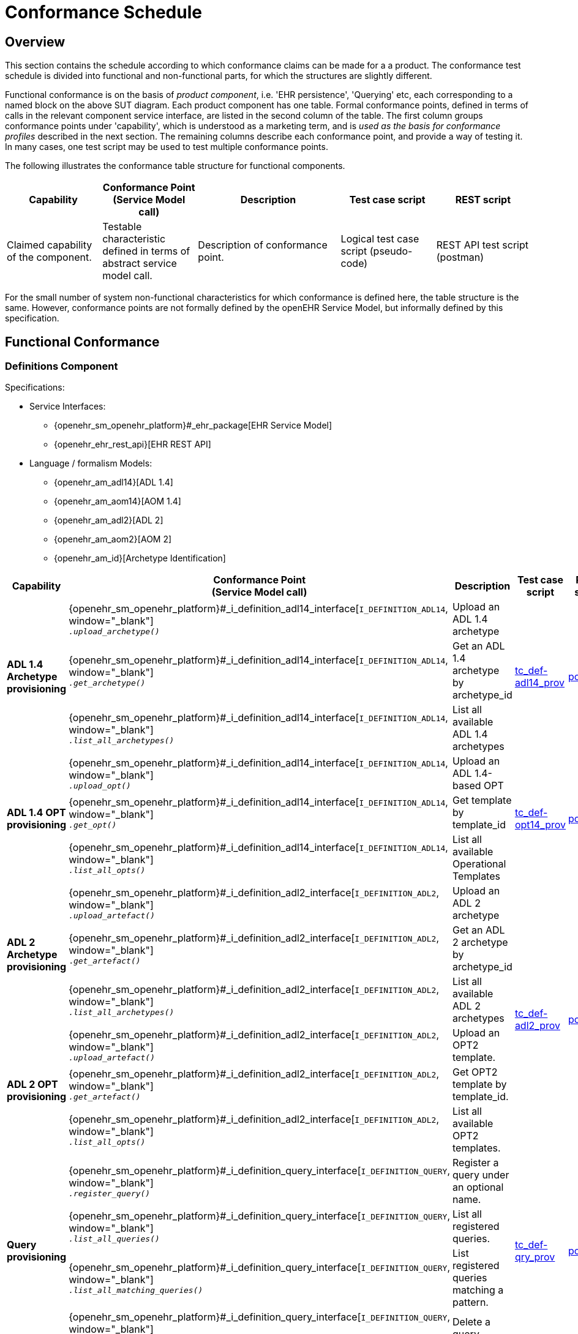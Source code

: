 = Conformance Schedule

== Overview

This section contains the schedule according to which conformance claims can be made for a a product. The conformance test schedule is divided into functional and non-functional parts, for which the structures are slightly different. 

Functional conformance is on the basis of _product component_, i.e. 'EHR persistence', 'Querying' etc, each corresponding to a named block on the above SUT diagram. Each product component has one table. Formal conformance points, defined in terms of calls in the relevant component service interface, are listed in the second column of the table. The first column groups conformance points under 'capability', which is understood as a marketing term, and is _used as the basis for conformance profiles_ described in the next section. The remaining columns describe each conformance point, and provide a way of testing it. In many cases, one test script may be used to test multiple conformance points.

The following illustrates the conformance table structure for functional components.

[cols="2,2,3,2,2", options="header"]
|===
|Capability             |Conformance Point +
                         (Service Model call)   |Description                            |Test case script      |REST script
                
|Claimed capability +
 of the component.      |Testable characteristic +
                         defined in terms of +
                         abstract service model call.|Description of conformance point.  |Logical test case + 
                                                                                         script (pseudo-code)   |REST API test script +
                                                                                                                 (postman)
|===

For the small number of system non-functional characteristics for which conformance is defined here, the table structure is the same. However, conformance points are not formally defined by the openEHR Service Model, but informally defined by this specification.

== Functional Conformance

=== Definitions Component

Specifications:
    
* Service Interfaces:
** {openehr_sm_openehr_platform}#_ehr_package[EHR Service Model]
** {openehr_ehr_rest_api}[EHR REST API]
* Language / formalism Models:
** {openehr_am_adl14}[ADL 1.4]
** {openehr_am_aom14}[AOM 1.4]
** {openehr_am_adl2}[ADL 2]
** {openehr_am_aom2}[AOM 2]
** {openehr_am_id}[Archetype Identification]

:i_definition_adl14_link: {openehr_sm_openehr_platform}#_i_definition_adl14_interface
:i_definition_adl2_link: {openehr_sm_openehr_platform}#_i_definition_adl2_interface
:i_definition_query_link: {openehr_sm_openehr_platform}#_i_definition_query_interface

[cols="1,3,3,1,1", options="header"]
|===
|Capability             |Conformance Point +
                         (Service Model call)   |Description                            |Test case script      |REST script

.3+|*ADL 1.4 Archetype +
    provisioning*       
    
    |{i_definition_adl14_link}[`I_DEFINITION_ADL14`, window="_blank"] +
     `__.upload_archetype()__`
    |Upload an ADL 1.4 archetype
 .3+|link:{scripts_dir}/tc_def-adl14_prov.txt[tc_def-adl14_prov, window="_blank"]
 .3+|link:{scripts_dir}/REST/postman/tc_def-adl14_prov.json[postman]
 
    |{i_definition_adl14_link}[`I_DEFINITION_ADL14`, window="_blank"] +
     `__.get_archetype()__`
    |Get an ADL 1.4 archetype by archetype_id

    |{i_definition_adl14_link}[`I_DEFINITION_ADL14`, window="_blank"] +
     `__.list_all_archetypes()__`            
    |List all available ADL 1.4 archetypes

.3+|*ADL 1.4 OPT +
    provisioning*       
    
    |{i_definition_adl14_link}[`I_DEFINITION_ADL14`, window="_blank"] +
     `__.upload_opt()__`            
    |Upload an ADL 1.4-based OPT
 .3+|link:{scripts_dir}/tc_def-opt14_prov.txt[tc_def-opt14_prov, window="_blank"]
 .3+|link:{scripts_dir}/REST/postman/tc_def-opt14_prov.json[postman]

    |{i_definition_adl14_link}[`I_DEFINITION_ADL14`, window="_blank"] +
     `__.get_opt()__`               
    |Get template by template_id

    |{i_definition_adl14_link}[`I_DEFINITION_ADL14`, window="_blank"] +
     `__.list_all_opts()__`
    |List all available Operational Templates


.3+|*ADL 2 Archetype +
    provisioning*       
    
    |{i_definition_adl2_link}[`I_DEFINITION_ADL2`, window="_blank"] +
     `__.upload_artefact()__`
    |Upload an ADL 2 archetype
 .6+|link:{scripts_dir}/tc_def-adl2_prov.txt[tc_def-adl2_prov, window="_blank"]
 .6+|link:{scripts_dir}/REST/postman/tc_def-adl2_prov.json[postman]
 
    |{i_definition_adl2_link}[`I_DEFINITION_ADL2`, window="_blank"] +
     `.__get_artefact()__`
    |Get an ADL 2 archetype by archetype_id

    |{i_definition_adl2_link}[`I_DEFINITION_ADL2`, window="_blank"] +
     `__.list_all_archetypes()__`
    |List all available ADL 2 archetypes

.3+|*ADL 2 OPT +
    provisioning*       
    
    |{i_definition_adl2_link}[`I_DEFINITION_ADL2`, window="_blank"] +
     `__.upload_artefact()__`
    |Upload an OPT2 template.

    |{i_definition_adl2_link}[`I_DEFINITION_ADL2`, window="_blank"] +
     `__.get_artefact()__`               
    |Get OPT2 template by template_id.

    |{i_definition_adl2_link}[`I_DEFINITION_ADL2`, window="_blank"] +
     `__.list_all_opts()__`
    |List all available OPT2 templates.

.4+|*Query +
    provisioning*       
    
    |{i_definition_query_link}[`I_DEFINITION_QUERY`, window="_blank"] +
     `__.register_query()__`
    |Register a query under an optional name.
 .4+|link:{scripts_dir}/tc_def-qry_prov.txt[tc_def-qry_prov, window="_blank"]
 .4+|link:{scripts_dir}/REST/postman/tc_def-qry_prov.json[postman]
 
    |{i_definition_query_link}[`I_DEFINITION_QUERY`, window="_blank"] +
     `__.list_all_queries()__`
    |List all registered queries.

    |{i_definition_query_link}[`I_DEFINITION_QUERY`, window="_blank"] +
     `__.list_all_matching_queries()__`
    |List registered queries matching a pattern.

    |{i_definition_query_link}[`I_DEFINITION_QUERY`, window="_blank"] +
     `__.delete_query()__`
    |Delete a query.

|===

=== EHR Persistence Component

Specifications:
    
* Service Interfaces:
** {openehr_sm_openehr_platform}#_ehr_package[EHR Service Model]
** {openehr_ehr_rest_api}[EHR REST API]
* Information Models:
** {openehr_rm_ehr}[EHR IM]
** {openehr_rm_common}[Common IM]
** {openehr_rm_data_structures}[Data Structures IM]
** {openehr_rm_data_types}[Data Types IM]
** {openehr_rm_support}[Support IM]
** {openehr_rm_common}#_change_control_package[Versioning]

:i_ehr_service_link: {openehr_sm_openehr_platform}#_i_ehr_service_interface
:i_ehr_link: {openehr_sm_openehr_platform}#_i_ehr_interface
:i_ehr_status_link: {openehr_sm_openehr_platform}#_i_ehr_status_interface
:i_ehr_directory_link: {openehr_sm_openehr_platform}#_i_ehr_directory_interface
:i_ehr_composition_link: {openehr_sm_openehr_platform}#_i_ehr_composition_interface
:i_ehr_contribution_link: {openehr_sm_openehr_platform}#_i_ehr_contribution_interface

[cols="1,3,3,1,1", options="header"]
|===
|Capability             |Conformance Point +
                         (Service Model call)   |Description                            |Test case script      |REST script

.6+|*EHR Operations*         

    |{i_ehr_service_link}[`I_EHR_SERVICE`, window="_blank"] +
     `__.create_ehr()__`
    |Create a new EHR; EHR id generated by system
    |link:{scripts_dir}/tc_ehr-create.txt[tc_ehr-create, window="_blank"]
    |link:{scripts_dir}/REST/postman/tc_ehr-create.json[postman]

    |{i_ehr_service_link}[`I_EHR_SERVICE`, window="_blank"] +
     `__.create_ehr_with_id()__`
    |Create new EHR with the specified EHR id
    |link:{scripts_dir}/tc_ehr-create_id.txt[tc_ehr-create_id, window="_blank"]
    |link:{scripts_dir}/REST/postman/tc_ehr-create_id.json[postman]

    |{i_ehr_service_link}[`I_EHR_SERVICE`, window="_blank"] +
     `__.create_ehr_for_subject()__`
    |Create new EHR with the specified subject id; EHR id generated by system
    |link:{scripts_dir}/tc_ehr-create_sub.txt[tc_ehr-create_sub, window="_blank"]
    |link:{scripts_dir}/REST/postman/tc_ehr-create_sub.json[postman]

    |{i_ehr_service_link}[`I_EHR_SERVICE`, window="_blank"] +
     `__.create_ehr_for_subject_with_id()__`
    |Create new EHR with the specified EHR id and subject id.
    |link:{scripts_dir}/tc_ehr-create_sub_id.txt[tc_ehr-create_sub_id, window="_blank"]
    |link:{scripts_dir}/REST/postman/tc_ehr-create_sub_id.json[postman]

    |{i_ehr_service_link}[`I_EHR_SERVICE`, window="_blank"] +
     `__.get_ehr()__`
    |Get EHR with the specified EHR identifier.
    |
    |

    |{i_ehr_service_link}[`I_EHR_SERVICE`, window="_blank"] +
     `__.get_ehrs_for_subject()__`
    |Get EHR(s) for specified subject.
    |link:{scripts_dir}/tc_ehr-get_sub.txt[tc_ehr-get_sub, window="_blank"]
    |link:{scripts_dir}/REST/postman/tc_ehr-get_sub.json[postman]

.4+|*EHR Status*         

    |{i_ehr_status_link}[`I_EHR_STATUS`, window="_blank"] +
     `__.get_ehr_status()__`
    |Get EHR modifiable and queryable status.
 .4+|link:{scripts_dir}/tc_ehr-status.txt[tc_ehr-status, window="_blank"]
 .4+|link:{scripts_dir}/REST/postman/tc_ehr-status.json[postman]
    
    |{i_ehr_status_link}[`I_EHR_STATUS`, window="_blank"] +
     `__.clear_ehr_modifiable()__`
    |Set EHR to non-modifiable.

    |{i_ehr_status_link}[`I_EHR_STATUS`, window="_blank"] +
     `__.clear_ehr_queryable()__`
    |Set EHR to non-queryable.

    |{i_ehr_status_link}[`I_EHR_STATUS`, window="_blank"] +
     `__.update_other_details()__`
    |Update other EHR status details.

.5+|*Composition Operations*  

    |{i_ehr_composition_link}[`I_EHR_COMPOSITION`, window="_blank"] +
     `__.create_composition()__`
    |Create a new Composition.
 .5+|link:{scripts_dir}/tc_ehr-comp.txt[tc_ehr-comp, window="_blank"]
 .5+|link:{scripts_dir}/REST/postman/tc_ehr-comp.json[postman]

    |{i_ehr_composition_link}[`I_EHR_COMPOSITION`, window="_blank"] +
     `__.get_composition()__`
    |Get Composition by id.

    |{i_ehr_composition_link}[`I_EHR_COMPOSITION`, window="_blank"] +
     `__.get_composition_at_time()__`
    |Get Composition at time.

    |{i_ehr_composition_link}[`I_EHR_COMPOSITION`, window="_blank"] +
     `__.update_composition()__`
    |Create a new version of a Composition.

    |{i_ehr_composition_link}[`I_EHR_COMPOSITION`, window="_blank"] +
     `__.delete_composition()__`
    |Logically delete a Composition.
                   
.3+|*Directory Operations*

    |{i_ehr_directory_link}[`I_EHR_DIRECTORY`, window="_blank"] +
     `__.create_directory()__`
    |Create new directory in EHR.
 .3+|link:{scripts_dir}/tc_ehr-dir.txt[tc_ehr-dir, window="_blank"]
 .3+|link:{scripts_dir}/REST/postman/tc_ehr-dir.json[postman]

    |{i_ehr_directory_link}[`I_EHR_DIRECTORY`, window="_blank"] +
     `__.update_directory()__`
    |Update EHR directory.

    |{i_ehr_directory_link}[`I_EHR_DIRECTORY`, window="_blank"] +
     `__.delete_directory()__`
    |Delete EHR directory.

.5+|*Change sets*

 .3+|{i_ehr_contribution_link}[`I_EHR_CONTRIBUTION`, window="_blank"] +
     `__.commit_contribution()__`
    |Commit Contribution with one Composition.
    |link:{scripts_dir}/tc_ehr-ctrb-smpl.txt[tc_ehr-ctrb_smpl, window="_blank"]
    |link:{scripts_dir}/REST/postman/tc_ehr-ctrb-smpl.json[postman]

    |Commit Contribution with new Compositions, Directory.
    |link:{scripts_dir}/tc_ehr-ctrb-cplx.txt[tc_ehr-ctrb_cplx, window="_blank"]
    |link:{scripts_dir}/REST/postman/tc_ehr-ctrb-cplx.json[postman]

    |Commit mixed update Contribution with new, changed, deleted items.
    |link:{scripts_dir}/tc_ehr-ctrb-mix.txt[tc_ehr-ctrb_mix, window="_blank"]
    |link:{scripts_dir}/REST/postman/tc_ehr-ctrb-mix.json[postman]

    |{i_ehr_contribution_link}[`I_EHR_CONTRIBUTION`, window="_blank"] +
     `__.get_contribution()__`
    |Get Contribution.
    |link:{scripts_dir}/tc_ehr-ctrb-get.txt[tc_ehr-ctrb_get, window="_blank"]
    |link:{scripts_dir}/REST/postman/tc_ehr-ctrb-get.json[postman]

    |{i_ehr_contribution_link}[`I_EHR_CONTRIBUTION`, window="_blank"] +
     `__.list_contributions()__`
    |List Contributions
    |link:{scripts_dir}/tc_ehr-ctrb-list.txt[tc_ehr-ctrb_list, window="_blank"]
    |link:{scripts_dir}/REST/postman/tc_ehr-ctrb-list.json[postman]

.9+|*Versioning*

    |{i_ehr_status_link}[`I_EHR_STATUS`, window="_blank"] +
     `__.get_versioned_ehr_status()__`
    |Get Versioned Ehr status
 .9+|link:{scripts_dir}/tc_ehr-vers.txt[tc_ehr-vers, window="_blank"]
 .9+|link:{scripts_dir}/REST/postman/tc_ehr-vers.json[postman]

    |{i_ehr_status_link}[`I_EHR_STATUS`, window="_blank"] +
     `__.get_ehr_status_at_version()__`
    |Get Ehr status at version

    |{i_ehr_status_link}[`I_EHR_STATUS`, window="_blank"] +
     `__.get_ehr_status_at_time()__`
    |Get Ehr status at time

    |{i_ehr_directory_link}[`I_EHR_DIRECTORY`, window="_blank"] +
     `__.get_versioned_directory()__`
    |Get Versioned Directory

    |{i_ehr_directory_link}[`I_EHR_DIRECTORY`, window="_blank"] +
     `__.get_directory_at_version()__`
    |Get Directory at version

    |{i_ehr_directory_link}[`I_EHR_DIRECTORY`, window="_blank"] +
     `__.get_directory_at_time()__`
    |Get Directory at time

    |{i_ehr_composition_link}[`I_EHR_COMPOSITION`, window="_blank"] +
     `__.get_versioned_composition()__`
    |Get Versioned Composition

    |{i_ehr_composition_link}[`I_EHR_COMPOSITION`, window="_blank"] +
     `__.get_composition_at_version()__`
    |Get Composition at version

    |{i_ehr_composition_link}[`I_EHR_COMPOSITION`, window="_blank"] +
     `__.get_composition_at_time()__`
    |Get Composition version at time

.4+|*Archetype +
    Validation*

    |{i_ehr_composition_link}[`I_EHR_COMPOSITION`, window="_blank"] +
     `__.create_composition()__`
    |Attempt to create new Composition; reject invalid archetype structure.
 .4+|link:{scripts_dir}/tc_ehr-arch_val.txt[tc_ehr-arch_val, window="_blank"]
 .4+|link:{scripts_dir}/REST/postman/tc_ehr-arch_val.json[postman]

    |{i_ehr_composition_link}[`I_EHR_COMPOSITION`, window="_blank"] +
     `__.create_composition()__`
    |Attempt to create new Composition; reject invalid archetype.
                                                                            
    |{i_ehr_composition_link}[`I_EHR_COMPOSITION`, window="_blank"] +
     `__.update_composition()__`
    |Attempt to update Composition; reject invalid archetype structure.

    |{i_ehr_composition_link}[`I_EHR_COMPOSITION`, window="_blank"] +
     `__.update_composition()__`
    |Attempt to update Composition; reject invalid archetype.

|===

=== Demographic Persistence Component

Specifications:

* Service Interfaces:
** {openehr_sm_openehr_platform}#_demographic_package[Demographic Service Model]
* Information Models:
** {openehr_rm_demographic}[Demographic IM]
** {openehr_rm_common}[Common IM]
** {openehr_rm_data_structures}[Data Structures IM]
** {openehr_rm_data_types}[Data Types IM]
** {openehr_rm_support}[Support IM]
** {openehr_rm_common}#_change_control_package[Versioning])

:i_demographic_service_link: {openehr_sm_openehr_platform}#_i_demographic_service_interface
:i_party_link: {openehr_sm_openehr_platform}#_i_party_interface
:i_party_relationship_link: {openehr_sm_openehr_platform}#_i_party_relationship_interface

[cols="1,3,3,1,1", options="header"]
|===
|Capability             |Conformance Point +
                         (Service Model call)       |Description          |Test case script      |REST script

.6+|*Party +
    Operations*

    |{i_demographic_service_link}[`I_DEMOGRAPHIC_SERVICE`, window="_blank"] +
     `__.create_party()__`
    |Create a new Party; Party id generated by system.
 .6+|link:{scripts_dir}/tc_dem-party.txt[tc_dem-party, window="_blank"]
 .6+|link:{scripts_dir}/REST/postman/tc_dem-party.json[postman]

    |{i_party_link}[`I_PARTY`, window="_blank"] +
     `__.get_party()__`
    |Retrieve a Party, current version.

    |{i_party_link}[`I_PARTY`, window="_blank"] +
     `__.get_party_at_time()__`
    |Retrieve a Party, current version.

    |{i_party_link}[`I_PARTY`, window="_blank"] +
     `__.get_party_at_version()__`
    |Retrieve a Party, current version.

    |{i_party_link}[`I_PARTY`, window="_blank"] +
     `__.update_party()__`
    |Update a Party.

    |{i_party_link}[`I_PARTY`, window="_blank"] +
     `__.delete_party()__`
    |Delete a Party.

.4+|*Party +
    Relationship +
    Operations*

    |{i_demographic_service_link}[`I_DEMOGRAPHIC_SERVICE`, window="_blank"] +
     `__.create_party_relationship()__`
    |Create a new Party relationship; Relationship id generated by system.
 .4+|link:{scripts_dir}/tc_dem-party_rel.txt[tc_dem-party_rel, window="_blank"]
 .4+|link:{scripts_dir}/REST/postman/tc_dem-party_rel.json[postman]

    |{i_party_relationship_link}[`I_PARTY_RELATIONSHIP`, window="_blank"] +
     `__.get_party_relationship()__`
    |Retrieve a Party relationship, current version.

    |{i_party_relationship_link}[`I_PARTY_RELATIONSHIP`, window="_blank"] +
     `__.update_party_relationship()__`
    |Update a Party relationship.

    |{i_party_relationship_link}[`I_PARTY_RELATIONSHIP`, window="_blank"] +
     `__.delete_party_relationship()__`
    |Delete a Party relationship.

.4+|*Archetype +
    Validation*

    |{i_demographic_service_link}[`I_DEMOGRAPHIC_SERVICE`, window="_blank"] +
     `__.create_party()__`
    |Attempt to create new Party; reject invalid archetype structure.
 .4+|link:{scripts_dir}/tc_dem-arch_val.txt[tc_dem-arch_val, window="_blank"]
 .4+|link:{scripts_dir}/REST/postman/tc_dem-arch_val.json[postman]

    |{i_demographic_service_link}[`I_DEMOGRAPHIC_SERVICE`, window="_blank"] +
     `__.create_party()__`
    |Attempt to create new Party; reject invalid archetype.
                                                                            
    |{i_demographic_service_link}[`I_PARTY_SERVICE`, window="_blank"] +
     `__.update_party()__`
    |Attempt to update Party; reject invalid archetype structure.

    |{i_demographic_service_link}[`I_PARTY_SERVICE`, window="_blank"] +
     `__.update_party()__`
    |Attempt to update Party; reject invalid archetype.
                                                                            
|===


=== Querying Component

Specifications:

* Service Interfaces:
** {openehr_sm_openehr_platform}#_query_package[Query Service Model]
** {openehr_query_rest_api}[Query REST API]
* Language Specifications:
** {openehr_query_aql}[AQL specification]

:i_query_service_link: {openehr_sm_openehr_platform}#_i_query_service_interface

[cols="1,3,3,1,1", options="header"]
|===
|Capability             |Conformance Point +
                         (Service Model call)       |Description          |Test case script      |REST script

.2+|*AQL Basic*

    |{i_query_service_link}[`I_QUERY_SERVICE`, window="_blank"] +
     `__.execute_stored_query()__`
    |Execute a simple stored patient query.
    |link:{scripts_dir}/tc_aql-stor_basic.txt[tc_aql-stor_basic, window="_blank"]
    |link:{scripts_dir}/REST/postman/tc_aql-stor_basic.json[postman]

    |{i_query_service_link}[`I_QUERY_SERVICE`, window="_blank"] +
     `__.execute_ad_hoc_query()__`
    |Execute a simple ad hoc patient query.
    |link:{scripts_dir}/tc_aql-adhoc_basic.txt[tc_aql-adhoc_basic, window="_blank"]
    |link:{scripts_dir}/REST/postman/tc_aql-adhoc_basic.json[postman]

.2+|*AQL Advanced*

    |{i_query_service_link}[`I_QUERY_SERVICE`, window="_blank"] +
     `__.execute_stored_query()__`
    |Execute a complex stored patient query.
    |link:{scripts_dir}/tc_aql-stor_cplx.txt[tc_aql-stor_cplx, window="_blank"]
    |link:{scripts_dir}/REST/postman/tc_aql-stor_cplx.json[postman]

    |{i_query_service_link}[`I_QUERY_SERVICE`, window="_blank"] +
     `__.execute_stored_query()__`
    |Execute a complex stored population query.
    |link:{scripts_dir}/tc_aql-pop_cplx.txt[tc_aql-pop_cplx, window="_blank"]
    |link:{scripts_dir}/REST/postman/tc_aql-pop_cplx.json[postman]

|*AQL & +
 Terminology*

    |{i_query_service_link}[`I_QUERY_SERVICE`, window="_blank"] +
     `__.execute_stored_query()__`
    |Execute a stored query that interfaces with terminology service.
    |link:{scripts_dir}/tc_aql-tc_aql-stor_term.txt[tc_aql-stor_term, window="_blank"]
    |link:{scripts_dir}/REST/postman/tc_aql-tc_aql-stor_term.json[postman]

|===


=== Admin Product Component

Specifications:

* Service Interfaces:
** {openehr_sm_openehr_platform}#_admin_package[Admin Service Model]

:i_admin_service_link: {openehr_sm_openehr_platform}#_i_admin_service_interface
:i_admin_archive_link: {openehr_sm_openehr_platform}#_i_admin_archive_interface
:i_admin_dump_load_link: {openehr_sm_openehr_platform}#_i_admin_dump_load_interface

[cols="1,3,3,1,1", options="header"]
|===
|Capability             |Conformance Point +
                         (Service Model call)       |Description          |Test case script      |REST script

.4+|*Activity Report*

    |{i_admin_service_link}[`I_ADMIN_SERVICE`, window="_blank"] +
     `__.list_contributions()__`
    |List Contributions in a time interval.
 .4+|link:{scripts_dir}/tc_adm-actv_rpt.txt[tc_adm-actv_rpt, window="_blank"]
 .4+|link:{scripts_dir}/REST/postman/tc_adm-actv_rpt.json[postman]

    |{i_admin_service_link}[`I_ADMIN_SERVICE`, window="_blank"] +
     `__.contribution_count()__`
    |Get number of Contributions in a time interval.

    |{i_admin_service_link}[`I_ADMIN_SERVICE`, window="_blank"] +
     `__.versioned_composition_count()__`
    |List Versioned Compositions in a time interval.

    |{i_admin_service_link}[`I_ADMIN_SERVICE`, window="_blank"] +
     `__.composition_version_count()__`
    |Get number of Composition versions in a time interval.

.2+|*Physical Deletion*

    |{i_admin_service_link}[`I_ADMIN_SERVICE`, window="_blank"] +
     `__.physical_ehr_delete()__`
    |Physically delete an EHR.
    |link:{scripts_dir}/tc_adm-ehr_del.txt[tc_adm-ehr_del, window="_blank"]
    |link:{scripts_dir}/REST/postman/tc_adm-ehr_del.json[postman]

    |{i_admin_service_link}[`I_ADMIN_SERVICE`, window="_blank"] +
     `__.physical_party_delete()__`
    |Physically delete a Party.
    |link:{scripts_dir}/tc_adm-party_del.txt[tc_adm-party_del, window="_blank"]
    |link:{scripts_dir}/REST/postman/tc_adm-party_del.json[postman]

.2+|*EHR Dump/Load*

    |{i_admin_dump_load_link}[`I_ADMIN_DUMP_LOAD`, window="_blank"] +
     `__.export_ehrs()__`
    |Export all EHRs from EHR service.
 .2+|link:{scripts_dir}/tc_adm-dump_load.txt[tc_adm-dump_load, window="_blank"]
 .2+|link:{scripts_dir}/REST/postman/tc_adm-dump_load.json[postman]

    |{i_admin_dump_load_link}[`I_ADMIN_DUMP_LOAD`, window="_blank"] +
     `__.load_ehrs()__`
    |Populate the EHR service from a file archive.

|*EHR Archive*

    |{i_admin_archive_link}[`I_ADMIN_ARCHIVE`, window="_blank"] +
     `__.archive_ehrs()__`
    |Archive selected EHRs from EHR service.
    |link:{scripts_dir}/tc_adm-arcv_ehrs.txt[tc_adm-arcv_ehrs, window="_blank"]
    |link:{scripts_dir}/REST/postman/tc_adm-arcv_ehrs.json[postman]

|*Demographic Archive*

    |{i_admin_archive_link}[`I_ADMIN_ARCHIVE`, window="_blank"] +
     `__.archive_parties()__`
    |Archive selected Parties and relationships from Demographic service.
    |link:{scripts_dir}/tc_adm-arcv_party.txt[tc_adm-arcv_party, window="_blank"]
    |link:{scripts_dir}/REST/postman/tc_adm-arcv_party.json[postman]

|===


=== Messaging Component

Specifications:

* Service Interfaces:
** {openehr_sm_openehr_platform}#_message_package[Message Service Model]
* Information Models:
** {openehr_rm_ehr_extract}[EHR Extract IM]
** {openehr_rm_ehr}[EHR IM]
** {openehr_rm_demographic}[Demographic IM]
** {openehr_rm_common}[Common IM]
** {openehr_rm_data_structures}[Data Structures IM]
** {openehr_rm_data_types}[Data Types IM]
** {openehr_rm_support}[Support IM]

:i_message_service_link: {openehr_sm_openehr_platform}#_i_message_service_interface
:i_ehr_extract_link: {openehr_sm_openehr_platform}#_i_ehr_extract_interface
:i_tdd_link: {openehr_sm_openehr_platform}#_i_tdd_interface

[cols="1,3,3,1,1", options="header"]
|===
|Capability             |Conformance Point +
                         (Service Model call)       |Description          |Test case script      |REST script

.4+|*EHR Extract*

    |{i_ehr_extract_link}[`I_EHR_EXTRACT`, window="_blank"] +
     `__.export_ehr()__`
    |Export whole EHR for one subject.
    |link:{scripts_dir}/tc_msg-extr_ehr.txt[tc_msg-extr_ehr, window="_blank"]
    |link:{scripts_dir}/REST/postman/tc_msg-extr_ehr.json[postman]

    |{i_ehr_extract_link}[`I_EHR_EXTRACT`, window="_blank"] +
     `__.export_ehr_extract()__`
    |Export an extract for an EHR.
    |link:{scripts_dir}/tc_msg-extr_extr.txt[tc_msg-extr_extr, window="_blank"]
    |link:{scripts_dir}/REST/postman/tc_msg-extr_extr.json[postman]

    |{i_ehr_extract_link}[`I_EHR_EXTRACT`, window="_blank"] +
     `__.export_ehrs()__`
    |Export multiple whole EHRs in Extract form.
    |link:{scripts_dir}/tc_msg-extr_ehrs.txt[tc_msg-extr_ehrs, window="_blank"]
    |link:{scripts_dir}/REST/postman/tc_msg-extr_ehrs.json[postman]

    |{i_ehr_extract_link}[`I_EHR_EXTRACT`, window="_blank"] +
     `__.export_ehr_extracts()__`
    |Export extracts of multiple EHRs.
    |link:{scripts_dir}/tc_msg-extr_extrs.txt[tc_msg-extr_extrs, window="_blank"]
    |link:{scripts_dir}/REST/postman/tc_msg-extr_extrs.json[postman]

.2+|*TDD*

    |{i_tdd_link}[`I_TDD`, window="_blank"] +
     `__.import_tdd()__`
    |Import a TDD for one EHR.
    |link:{scripts_dir}/tc_msg-tdd_ehr.txt[tc_msg-tdd_ehr, window="_blank"]
    |link:{scripts_dir}/REST/postman/tc_msg-tdd_ehr.json[postman]

    |{i_tdd_link}[`I_TDD`, window="_blank"] +
     `__.import_tdds()__`
    |Import a TDDs for multiple EHRs.
    |link:{scripts_dir}/tc_msg-tdd_ehrs.txt[tc_msg-tdd_ehrs, window="_blank"]
    |link:{scripts_dir}/REST/postman/tc_msg-tdd_ehrs.json[postman]
                 
|===


=== REST API Component

Specifications:

* Service Interfaces:
** {openehr_sm_openehr_platform}[Service Model]
** {openehr_rest_apis}[REST APIs]

[cols="1,2,3,1,1", options="header"]
|===
|Product +
 Component      |Capability        |Description                             |Test case Script   |REST Script
                
|*DEFINITION API*
|{i_definition_adl14_link}[`I_DEFINITION_ADL14`, window="_blank"] +
 {i_definition_adl2_link}[`I_DEFINITION_ADL2`, window="_blank"] +
 {i_definition_query_link}[`I_DEFINITION_QUERY`, window="_blank"]
|Exercise all functions & arguments      
|link:{scripts_dir}/tc_api-def.txt[tc_api-def, window="_blank"]
|link:{scripts_dir}/REST/postman/tc_api-def.json[postman]

|*EHR API*
|{i_ehr_service_link}[`I_EHR_SERVICE`, window="_blank"]
|Exercise all functions & arguments
|link:{scripts_dir}/tc_api-ehr.txt[tc_api-ehr, window="_blank"]
|link:{scripts_dir}/REST/postman/tc_api-ehr.json[postman]

|*DEMOGRAPHIC API*
|{i_demographic_service_link}[`I_DEMOGRAPHIC_SERVICE`, window="_blank"]
|Exercise all functions & arguments
|link:{scripts_dir}/tc_api-dem.txt[tc_api-dem, window="_blank"]
|link:{scripts_dir}/REST/postman/tc_api-dem.json[postman]

|*QUERY API*
|{i_query_service_link}[`I_QUERY_SERVICE`, window="_blank"]
|Exercise all functions & arguments
|link:{scripts_dir}/tc_api-qry.txt[tc_api-qry, window="_blank"]
|link:{scripts_dir}/REST/postman/tc_api-qry.json[postman]

|*ADMIN API*
|{i_admin_service_link}[`I_ADMIN_SERVICE`, window="_blank"] +
 {i_admin_dump_load_link}[`I_ADMIN_DUMP_LOAD`, window="_blank"] +
 {i_admin_archive_link}[`I_ADMIN_ARCHIVE`, window="_blank"]
|Exercise all functions & arguments
|link:{scripts_dir}/tc_api-adm.txt[tc_api-adm, window="_blank"]
|link:{scripts_dir}/REST/postman/tc_api-adm.json[postman]

|*MESSAGE API*
|{i_ehr_extract_link}[`I_EHR_EXTRACT`, window="_blank"] +
 {i_tdd_link}[`I_TDD`, window="_blank"]
|Exercise all functions & arguments
|link:{scripts_dir}/tc_api-msg.txt[tc_api-msg, window="_blank"]
|link:{scripts_dir}/REST/postman/tc_api-msg.json[postman]

|===

== Non-Functional Conformance

=== Security and Privacy

Specifications:
    
* Service Interfaces:
** {openehr_sm_openehr_platform}#_ehr_package[EHR Service Model]
** {openehr_ehr_rest_api}[EHR REST API]
** {openehr_demographic_rest_api}[DEMOGRAPHIC REST API]
* Information Models:
** {openehr_rm_common}#_digital_signature[Digital Signature]
** {openehr_overview}#_overview_4[EHR/Demographic separation]

[cols="1,3,3,1,1", options="header"]
|===
|Capability             |Conformance Point      |Description          |Test case script      |REST script

|*Signing*

    |{i_ehr_composition_link}[`I_EHR_COMPOSITION`, window="_blank"] +
     `__.create_composition()__`
    |Create a new signed Composition.
    |link:{scripts_dir}/tc_secpriv-sign.txt[tc_secpriv-sign, window="_blank"]
    |link:{scripts_dir}/REST/postman/tc_secpriv-sign.json[postman]

|*Anonymous EHRs*

    |{i_ehr_composition_link}[`I_EHR_COMPOSITION`, window="_blank"] +
     `__.create_composition()__` +
     {i_demographic_service_link}[`I_DEMOGRAPHIC_SERVICE`, window="_blank"] +
     `__.create_party()__`
    |Create a new EHR, Demographic Party, and external link.
    |link:{scripts_dir}/tc_secpriv-anon_ehr.txt[tc_secpriv-anon_ehr, window="_blank"]
    |link:{scripts_dir}/REST/postman/tc_secpriv-anon_ehr.json[postman]

|===

